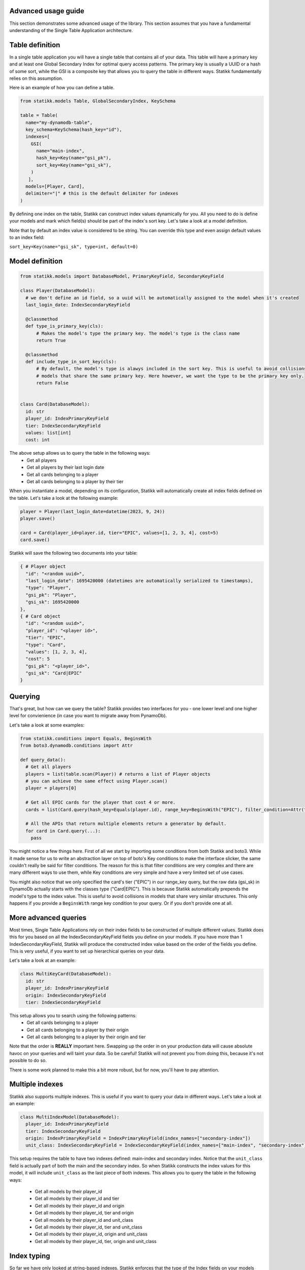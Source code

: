 ====================
Advanced usage guide
====================

This section demonstrates some advanced usage of the library. This section assumes that you have a fundamental understanding of
the Single Table Application architecture.

====================
Table definition
====================

In a single table application you will have a single table that contains all of your data. This table will have a primary key and
at least one Global Secondary Index for optimal query access patterns. The primary key is usually a UUID or a hash of some sort, while
the GSI is a composite key that allows you to query the table in different ways. Statikk fundamentally relies on this assumption.

Here is an example of how you can define a table.

.. code-block:: python

  from statikk.models Table, GlobalSecondaryIndex, KeySchema

  table = Table(
    name="my-dynamodb-table",
    key_schema=KeySchema(hash_key="id"),
    indexes=[
      GSI(
        name="main-index",
        hash_key=Key(name="gsi_pk"),
        sort_key=Key(name="gsi_sk"),
      )
     ],
    models=[Player, Card],
    delimiter="|" # this is the default delimiter for indexes
  )

By defining one index on the table, Statikk can construct index values dynamically for you. All you need to do is define your models and mark
which field(s) should be part of the index's sort key. Let's take a look at a model definition.

Note that by default an index value is considered to be string. You can override this type and even assign default values to an index field:

``sort_key=Key(name="gsi_sk", type=int, default=0)``

====================
Model definition
====================

.. code-block:: python

  from statikk.models import DatabaseModel, PrimaryKeyField, SecondaryKeyField

  class Player(DatabaseModel):
    # we don't define an id field, so a uuid will be automatically assigned to the model when it's created
    last_login_date: IndexSecondaryKeyField

    @classmethod
    def type_is_primary_key(cls):
        # Makes the model's type the primary key. The model's type is the class name
        return True

    @classmethod
    def include_type_in_sort_key(cls):
        # By default, the model's type is alawys included in the sort key. This is useful to avoid collisions of similar
        # models that share the same primary key. Here however, we want the type to be the primary key only.
        return False


  class Card(DatabaseModel):
    id: str
    player_id: IndexPrimaryKeyField
    tier: IndexSecondaryKeyField
    values: list[int]
    cost: int

The above setup allows us to query the table in the following ways:
 - Get all players
 - Get all players by their last login date
 - Get all cards belonging to a player
 - Get all cards belonging to a player by their tier

When you instantiate a model, depending on its configuration, Statikk will automatically create all index fields defined on the table.
Let's take a look at the following example:

.. code-block:: python

  player = Player(last_login_date=datetime(2023, 9, 24))
  player.save()

  card = Card(player_id=player.id, tier="EPIC", values=[1, 2, 3, 4], cost=5)
  card.save()

Statikk will save the following two documents into your table:

.. code-block:: json

  { # Player object
    "id": "<random uuid>",
    "last_login_date": 1695420000 (datetimes are automatically serialized to timestamps),
    "type": "Player",
    "gsi_pk": "Player",
    "gsi_sk": 1695420000
  },
  { # Card object
    "id": "<random uuid>",
    "player_id": "<player id>",
    "tier": "EPIC",
    "type": "Card",
    "values": [1, 2, 3, 4],
    "cost": 5
    "gsi_pk": "<player_id>",
    "gsi_sk": "Card|EPIC"
  }


====================
Querying
====================

That's great, but how can we query the table? Statikk provides two interfaces for you - one lower level and one higher level for
convienience (in case you want to migrate away from PynamoDb).

Let's take a look at some examples:

.. code-block:: python

  from statikk.conditions import Equals, BeginsWith
  from boto3.dynamodb.conditions import Attr

  def query_data():
    # Get all players
    players = list(table.scan(Player)) # returns a list of Player objects
    # you can achieve the same effect using Player.scan()
    player = players[0]

    # Get all EPIC cards for the player that cost 4 or more.
    cards = list(Card.query(hash_key=Equals(player.id), range_key=BeginsWith("EPIC"), filter_condition=Attr("cost").gte(4)))

    # All the APIs that return multiple elements return a generator by default.
    for card in Card.query(...):
      pass

You might notice a few things here. First of all we start by importing some conditions from both Statikk and boto3. While it made
sense for us to write an abstraction layer on top of boto's Key conditions to make the interface slicker, the same couldn't really be
said for filter conditions. The reason for this is that filter conditions are very complex and there are many different ways to use them,
while Key conditions are very simple and have a very limited set of use cases.

You might also notice that we only specified the card's tier ("EPIC") in our range_key query, but the raw data (gsi_sk) in DynamoDb actually starts
with the classes type ("Card|EPIC"). This is because Statikk automatically prepends the model's type to the index value. This is useful to avoid collisions
in models that share very similar structures. This only happens if you provide a ``BeginsWith`` range key condition to your query. Or if you don't provide
one at all.

====================
More advanced queries
====================

Most times, Single Table Applications rely on their index fields to be constructed of multiple different values. Statikk does this for you
based on all the IndexSecondaryKeyField fields you define on your models. If you have more than 1 IndexSecondaryKeyField, Statikk will produce
the constructed index value based on the order of the fields you define. This is very useful, if you want to set up hierarchical queries on your data.

Let's take a look at an example:

.. code-block:: python

    class MultiKeyCard(DatabaseModel):
      id: str
      player_id: IndexPrimaryKeyField
      origin: IndexSecondaryKeyField
      tier: IndexSecondaryKeyField

This setup allows you to search using the following patterns:
 - Get all cards belonging to a player
 - Get all cards belonging to a player by their origin
 - Get all cards belonging to a player by their origin and tier

Note that the order is **REALLY** important here. Swapping up the order in on your production data will cause absolute havoc on your queries
and will taint your data. So be careful! Statikk will not prevent you from doing this, because it's not possible to do so.

There is some work planned to make this a bit more robust, but for now, you'll have to pay attention.

====================
Multiple indexes
====================

Statikk also supports multiple indexes. This is useful if you want to query your data in different ways. Let's take a look at an example:

.. code-block:: python

  class MultiIndexModel(DatabaseModel):
    player_id: IndexPrimaryKeyField
    tier: IndexSecondaryKeyField
    origin: IndexPrimaryKeyField = IndexPrimaryKeyField(index_names=["secondary-index"])
    unit_class: IndexSecondaryKeyField = IndexSecondaryKeyField(index_names=["main-index", "secondary-index"])

This setup requires the table to have two indexes defined: main-index and secondary index. Notice that the ``unit_class`` field
is actually part of both the main and the secondary index. So when Statikk constructs the index values for this model, it will include
``unit_class`` as the last piece of both indexes. This allows you to query the table in the following ways:

 - Get all models by their player_id
 - Get all models by their player_id and tier
 - Get all models by their player_id and origin
 - Get all models by their player_id, tier and origin
 - Get all models by their player_id and unit_class
 - Get all models by their player_id, tier and unit_class
 - Get all models by their player_id, origin and unit_class
 - Get all models by their player_id, tier, origin and unit_class

====================
Index typing
====================

So far we have only looked at string-based indexes. Statikk enforces that the type of the Index fields on your models match
the index definition you defined on the table. This is also a DynamoDB restriction; while DyanmoDB is schemalass, you can't mix
and match different types for attribute properties (keys, indexes, etc).

Using numeric types, for example, means you'll lose out on the hierarchical search capabilities, but will let you query your data
based on more conditions.

For example:

.. code-block:: python

    class Card(DatabaseModel):
        player_id: IndexPrimaryKeyField
        cost: IndexSecondaryKeyField(type=int)

    def query_data():
       models = list(Card.query(hash_key=Equals(player.id), range_key=GreaterThan(4), filter_condition=Attr("type").gte("Card")))

**Important**: If you use numeric types, there is no way to rely on Statikk to prefix your secondary keys with the type of
your models (since the type is not a string), so to avoid collisions where multiple models rely on this structure, make sure
to include a filter condition in your queries!

====================
Batch write
====================

Statikk also supports batch writes. This is useful if you want to write multiple models at once. Statikk will take care of all the
data buffering for you and will write the data in batches of 25 items. Let's take a look at an example:

.. code-block:: python

    with MyAwesomeModel.batch_write() as batch:
        for i in range(50):
            model = MyAwesomeModel(id=f"foo_{i}", player_id="123", tier="LEGENDARY")
            batch.put(model)

Statikk will make two requests to DynamoDb with two batches of 25 items.

====================
Batch get
====================

Similarly, Statikk also supports batch get requests on tables. This is a great way to reduce roundtrips to the Database when
you need to fetch multiple models at once. Let's take a look at an example:

.. code-block:: python

    card_ids = ["card-1", "card-2", "card-3", "card-4"]
    models = list(Card.batch_get_items(card_ids))

Again, Statikk will handle all the buffering for you as DynamoDb has some limitations on not only the amount of documents that
can be returned in a single batch, but also on the size of that data.

``batch_get_items`` also returns a generator, so you can iterate over the results as they come in.
